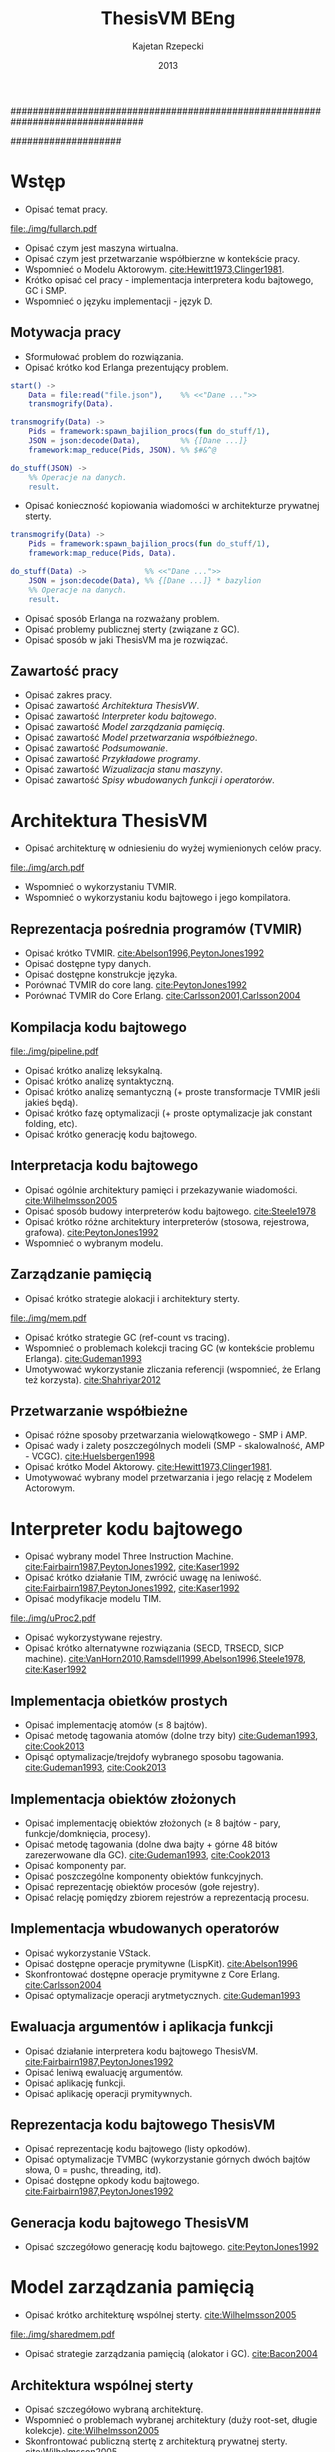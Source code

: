 ################################################################################
#+TITLE: ThesisVM BEng
#+AUTHOR: Kajetan Rzepecki
#+DATE: 2013
#
#+BEGIN_OPTIONS
#+BIND: org-export-latex-title-command ""
#+STARTUP: content
#+LaTeX_CLASS: aghdpl
#+LaTeX_CLASS_OPTIONS: [a4paper, 12pt]
#+LaTeX_HEADER: \usepackage[polish]{babel}
#+LaTeX_HEADER: \usepackage{amsmath}
#+LATEX_HEADER: \usepackage{minted}
#+LATEX_HEADER: \usepackage{listings}
#+LATEX_HEADER: \usepackage[nottoc, notlof, notlot]{tocbibind}
#+OPTIONS: tags:nil, todo:nil, toc:nil, date:nil
#+END_OPTIONS
####################

# Helpers & Stuff
#+begin_src emacs-lisp :exports none
  (add-to-list 'org-export-latex-classes
               '("aghdpl"
                 "\\documentclass{aghdpl}"
                 ("\\chapter{%s}" . "\\chapter*{%s}")
                 ("\\section{%s}" . "\\section*{%s}")
                 ("\\subsection{%s}" . "\\subsection*{%s}")
                 ("\\subsubsection{%s}" . "\\subsubsection*{%s}")
                 ("\\paragraph{%s}" . "\\paragraph*{%s}")
                 ("\\subparagraph{%s}" . "\\subparagraph*{%s}")
                 ))
  (setq org-export-latex-classes (cdr org-export-latex-classes))
#+end_src

# AGH setup:
#+BEGIN_OPTIONS
#+LATEX_HEADER: \shortauthor{K. Rzepecki}
#+LATEX_HEADER: \degreeprogramme{Informatyka}

#+LATEX_HEADER: \thesistype{Praca dyplomowa inżynierska}

#+LATEX_HEADER: \titlePL{Implementacja maszyny wirtualnej dla funkcyjnych języków programowania wspierających przetwarzanie współbieżne.}
#+LATEX_HEADER: \titleEN{Implementation of a virtual machine for functional programming languages with support for concurrent computing.}

#+LATEX_HEADER: \shorttitlePL{Implementacja maszyny wirtualnej dla funkcyjnych języków programowania \dots}
#+LATEX_HEADER: \shorttitleEN{Implementation of a virtual machine for functional programming languages \dots}

#+LATEX_HEADER: \supervisor{dr inż. Piotr Matyasik}

#+LATEX_HEADER: \department{Katedra Informatyki Stosowanej}

#+LATEX_HEADER: \faculty{Wydział Elektrotechniki, Automatyki,\protect\\[-1mm] Informatyki i Inżynierii Biomedycznej}

#+LATEX_HEADER: \acknowledgements{Serdecznie dziękuję opiekunowi pracy za wsparcie merytoryczne oraz dobre rady edytorskie pomocne w tworzeniu pracy.}
#+END_OPTIONS

# Title pages & table of contents:
#+begin_latex
\titlepages
\tableofcontents
#+end_latex

# List of Listings specific:
#+begin_latex
\newcommand{\listlistingname}{\bfseries\Large{Spis listingów}}
\newlistof[chapter]{mylisting}{mlol}{\listlistingname}
\newcommand{\mylisting}[1]{%
  \refstepcounter{mylisting}%
  #1%
  \addcontentsline{mlol}{figure}
    {\protect\numberline{\thechapter.\thelisting}#1}\par%
}
\renewcommand{\cftbeforemloltitleskip}{20mm}
\renewcommand{\cftaftermloltitleskip}{5mm}
#+end_latex

* Wstęp
- Opisać temat pracy.

#+begin_center
#+label: ref:vm-arch
#+caption: Schemat interakcji z Maszyną Wirtualną.
#+attr_latex: scale=0.7
[[file:./img/fullarch.pdf]]
#+end_center

- Opisać czym jest maszyna wirtualna.
- Opisać czym jest przetwarzanie współbierzne w kontekście pracy.
- Wspomnieć o Modelu Aktorowym. [[cite:Hewitt1973,Clinger1981]].
- Krótko opisać cel pracy - implementacja interpretera kodu bajtowego, GC i SMP.
- Wspomnieć o języku implementacji - język D.

** Motywacja pracy
- Sformułować problem do rozwiązania.
- Opisać krótko kod Erlanga prezentujący problem.

#+latex: \begin{listing}[ht]
#+latex: \caption{\mylisting{Fragment kodu prezentujący problem występujący w języku Erlang.}}
#+latex: \label{erlang-problem}
#+bind: org-export-latex-minted-options (("frame" "single"))
#+begin_src erlang
start() ->
    Data = file:read("file.json"),    %% <<"Dane ...">>
    transmogrify(Data).

transmogrify(Data) ->
    Pids = framework:spawn_bajilion_procs(fun do_stuff/1),
    JSON = json:decode(Data),         %% {[Dane ...]}
    framework:map_reduce(Pids, JSON). %% $#&^@

do_stuff(JSON) ->
    %% Operacje na danych.
    result.
#+end_src
#+bind: org-export-latex-minted-options ()
#+latex: \end{listing}

- Opisać konieczność kopiowania wiadomości w architekturze prywatnej sterty.

#+latex: \begin{listing}[ht]
#+latex: \caption{\mylisting{Suboptymalne rozwiązanie problemu w języku Erlang.}}
#+latex: \label{erlang-solution}
#+bind: org-export-latex-minted-options (("frame" "lines"))
#+begin_src erlang
transmogrify(Data) ->
    Pids = framework:spawn_bajilion_procs(fun do_stuff/1),
    framework:map_reduce(Pids, Data).

do_stuff(Data) ->             %% <<"Dane ...">>
    JSON = json:decode(Data), %% {[Dane ...]} * bazylion
    %% Operacje na danych.
    result.
#+end_src
#+bind: org-export-latex-minted-options ()
#+latex: \end{listing}

- Opisać sposób Erlanga na rozważany problem.
- Opisać problemy publicznej sterty (związane z GC).
- Opisać sposób w jaki ThesisVM ma je rozwiązać.

** Zawartość pracy
- Opisać zakres pracy.
- Opisać zawartość [[Architektura ThesisVW]].
- Opisać zawartość [[Interpreter kodu bajtowego]].
- Opisać zawartość [[Model zarządzania pamięcią]].
- Opisać zawartość [[Model przetwarzania współbieżnego]].
- Opisać zawartość [[Podsumowanie]].
- Opisać zawartość [[Przykładowe programy]].
- Opisać zawartość [[Wizualizacja stanu maszyny]].
- Opisać zawartość [[Spisy wbudowanych funkcji i operatorów]].

* Architektura ThesisVM
- Opisać architekturę w odniesieniu do wyżej wymienionych celów pracy.

#+begin_center
#+label: ref:tvm-arch
#+caption: Architektura maszyny wirtualnej ThesisVM.
#+attr_latex: scale=1.0
[[file:./img/arch.pdf]]
#+end_center

- Wspomnieć o wykorzystaniu TVMIR.
- Wspomnieć o wykorzystaniu kodu bajtowego i jego kompilatora.

** Reprezentacja pośrednia programów (TVMIR)
- Opisać krótko TVMIR. [[cite:Abelson1996,PeytonJones1992]]
- Opisać dostępne typy danych.
- Opisać dostępne konstrukcje języka.
- Porównać TVMIR do core lang. [[cite:PeytonJones1992]]
- Porównać TVMIR do Core Erlang. [[cite:Carlsson2001,Carlsson2004]]

** Kompilacja kodu bajtowego

# TODO Extend this a little bit.
#+begin_center
#+label: ref:tvm-compiler-pipeline
#+caption: /Pipeline/ kompilatora kodu bajtowego ThesisVM.
#+attr_latex: scale=0.8
[[file:./img/pipeline.pdf]]
#+end_center

- Opisać krótko analizę leksykalną.
- Opisać krótko analizę syntaktyczną.
- Opisać krótko analizę semantyczną (+ proste transformacje TVMIR jeśli jakieś będą).
- Opisać krótko fazę optymalizacji (+ proste optymalizacje jak constant folding, etc).
- Opisać krótko generację kodu bajtowego.

** Interpretacja kodu bajtowego
- Opisać ogólnie architektury pamięci i przekazywanie wiadomości. [[cite:Wilhelmsson2005]]
- Opisać sposób budowy interpreterów kodu bajtowego. [[cite:Steele1978]]
- Opisać krótko różne architektury interpreterów (stosowa, rejestrowa, grafowa). [[cite:PeytonJones1992]]
- Wspomnieć o wybranym modelu.

** Zarządzanie pamięcią
- Opisać krótko strategie alokacji i architektury sterty.

# TODO Actually make this.
#+begin_center
#+label: ref:tvm-arch
#+caption: Modele wykorzystania pamięci maszyn wirtualnych.
#+attr_latex: scale=1.0
[[file:./img/mem.pdf]]
#+end_center

- Opisać krótko strategie GC (ref-count vs tracing).
- Wspomnieć o problemach kolekcji tracing GC (w kontekście problemu Erlanga). [[cite:Gudeman1993]]
- Umotywować wykorzystanie zliczania referencji (wspomnieć, że Erlang też korzysta). [[cite:Shahriyar2012]]

** Przetwarzanie współbieżne
- Opisać różne sposoby przetwarzania wielowątkowego - SMP i AMP.
- Opisać wady i zalety poszczególnych modeli (SMP - skalowalność, AMP - VCGC). [[cite:Huelsbergen1998]]
- Opisać krótko Model Aktorowy. [[cite:Hewitt1973,Clinger1981]].
- Umotywować wybrany model przetwarzania i jego relację z Modelem Actorowym.

* Interpreter kodu bajtowego

- Opisać wybrany model Three Instruction Machine. [[cite:Fairbairn1987,PeytonJones1992]], [[cite:Kaser1992]]
- Opisać krótko działanie TIM, zwrócić uwagę na leniwość. [[cite:Fairbairn1987,PeytonJones1992]], [[cite:Kaser1992]]
- Opisać modyfikacje modelu TIM.

#+begin_center
#+label: ref:tvm-regs
#+caption: Schemat stanu maszyny wirtualnej.
#+attr_latex: scale=1.5
[[file:./img/uProc2.pdf]]
#+end_center

- Opisać wykorzystywane rejestry.
- Opisać krótko alternatywne rozwiązania (SECD, TRSECD, SICP machine). [[cite:VanHorn2010,Ramsdell1999,Abelson1996,Steele1978]], [[cite:Kaser1992]]

** Implementacja obietków prostych
- Opisać implementację atomów ($\leq$ 8 bajtów).
- Opisać metodę tagowania atomów (dolne trzy bity) [[cite:Gudeman1993]], [[cite:Cook2013]]
- Opisąć optymalizacje/trejdofy wybranego sposobu tagowania. [[cite:Gudeman1993]], [[cite:Cook2013]]

** Implementacja obiektów złożonych
- Opisać implementację obiektów złożonych ($\geq$ 8 bajtów - pary, funkcje/domknięcia, procesy).
- Opisać metodę tagowania (dolne dwa bajty + górne 48 bitów zarezerwowane dla GC). [[cite:Gudeman1993]], [[cite:Cook2013]]
- Opisać komponenty par.
- Opisać poszczególne komponenty obiektów funkcyjnych.
- Opisać reprezentację obiektów procesów (gołe rejestry).
- Opisać relację pomiędzy zbiorem rejestrów a reprezentacją procesu.

** Implementacja wbudowanych operatorów
- Opisać wykorzystanie VStack.
- Opisać dostępne operacje prymitywne (LispKit). [[cite:Abelson1996]]
- Skonfrontować dostępne operacje prymitywne z Core Erlang. [[cite:Carlsson2004]]
- Opisać optymalizacje operacji arytmetycznych. [[cite:Gudeman1993]]

** Ewaluacja argumentów i aplikacja funkcji
- Opisać działanie interpretera kodu bajtowego ThesisVM. [[cite:Fairbairn1987,PeytonJones1992]]
- Opisać leniwą ewaluację argumentów.
- Opisać aplikację funkcji.
- Opisać aplikację operacji prymitywnych.

** Reprezentacja kodu bajtowego ThesisVM
- Opisać reprezentację kodu bajtowego (listy opkodów).
- Opisać optymalizacje TVMBC (wykorzystanie górnych dwóch bajtów słowa, 0 = pushc, threading, itd).
- Opisać dostępne opkody kodu bajtowego. [[cite:Fairbairn1987,PeytonJones1992]]

** Generacja kodu bajtowego ThesisVM
- Opisać szczegółowo generację kodu bajtowego. [[cite:PeytonJones1992]]

* Model zarządzania pamięcią
- Opisać krótko architekturę wspólnej sterty. [[cite:Wilhelmsson2005]]

# TODO Actually make this.
#+begin_center
#+label: ref:tvm-shared-mem
#+caption: Model wspólnej pamięci ThesisVM.
#+attr_latex: scale=1.0
[[file:./img/sharedmem.pdf]]
#+end_center

- Opisać strategie zarządzania pamięcią (alokator i GC). [[cite:Bacon2004]]

** Architektura wspólnej sterty
- Opisać szczegółowo wybraną architekturę.
- Wspomnieć o problemach wybranej architektury (duży root-set, długie kolekcje). [[cite:Wilhelmsson2005]]
- Skonfrontować publiczną stertę z architekturą prywatnej sterty. [[cite:Wilhelmsson2005]]
- Wspomnieć o problemach prywatnej sterty (powolne przekazywanie wiadomości przez kopiowanie). cite:Wilhelmsson2005
- Wspomnieć o istnieniu rozwiązań hybrydowych. [[cite:Wilhelmsson2005]]
- Wspomnięć o problemach rozwiązań hybrydowych (usunięte z Erlang/OTP R15B02).

** Implementacja alokatora obiektów
- Opisać działanie kaskadowego alokatora.

# TODO Actually make this.
#+begin_center
#+label: ref:tvm-alloc
#+caption: Schemat kaskadowych alokatorów.
#+attr_latex: scale=1.0
[[file:./img/allocator.pdf]]
#+end_center

- Opisać implementację wykorzystanego alokatora.
- Opisać optymalizacje alokatora (wykorzystanie free listy).
- Opisać zmiany wprowadzone w stanie maszyny wirtualnej (dodatkowe rejestry).
- Opisać krótko alternatywne rozwiązania (mallocator, etc).

** Kolekcja nieosiągalnych obiektów
- Opisać leniwe zliczanie referencji. [[cite:Boehm2004]]

# TODO Actually make this.
#+begin_center
#+label: ref:tvm-lazy-refcount
#+caption: Schemat działania algorytmu leniwego zliczania referencji.
#+attr_latex: scale=0.8
[[file:./img/lazyrefcount.pdf]]
#+end_center

- Opisać implementację algorytmu leniwego zliczania referencji. [[cite:Bacon2004]]
- Opisać konieczność wykorzystania operacji atomowych i barier pamięci (liczniki referencji).

#+begin_center
#+label: ref:tvm-gc-regs
#+caption: Schemat rejestrów wymaganych przez implementację kolektora obiektów nieosiągalnych.
#+attr_latex: scale=1.5
[[file:./img/GC2.pdf]]
#+end_center

- Opisać zmiany wprowadzone w stanie maszyny wirtualnej (dodatkowe rejestry).
- Opisać narzut pamięci związany z licznikiem referencji i leniwością algorytmu. cite:Boehm2004,Bacon2004
- Opisać krótko wady, możliwe usprawnienia i alternatywne rozwiązania (zaproponowane przez Joe'go oraz VCGC) [[cite:Armstrong1995,Huelsbergen1998]]

** Kolekcja obiektów cyklicznych
- Opisać, że obiekty cykliczne nie występują.
- Wspomnieć o możliwości zaimplementowania zapasowego stop-the-world GC.
- Wspomnieć o możliwości cyklicznego uruchamiania D'owego GC.

* Model przetwarzania współbieżnego
- Opisać bardziej szczegółowo Model Aktorowy i asynchroniczne przekazywanie wiadomości. [[cite:Hewitt1973,Clinger1981]]

# TODO Actually make this.
#+begin_center
#+label: ref:tvm-smp
#+caption: Schemat symetrycznego multiprocesora ThesisVM.
#+attr_latex: scale=1.0
[[file:./img/SMP2.pdf]]
#+end_center

- Opisać bardziej szczegółowo działanie SMP - wiadomości kontrolne oraz RQue.

** Implementacja Modelu Aktorowego
- Opisać logiczną autonomiczność procesów (brak mutacji = inne procesy nie mogą ingerować).
- Opisać sposób porozumiewania się procesów (kolejki nieblokujące). [[cite:MichaelScott1996,Herlihy2002]]
- Opisać implementację kolejek nieblokujących (+ weryfikacja poprawności). [[cite:MichaelScott1996,]]Groves2008
- Opisać sposób pobierania wiadomości z kolejki.

#+begin_center
#+label: ref:tvm-actor-regs
#+caption: Schemat rejestrów wymaganych przez implementację Modelu Aktorowego.
#+attr_latex: scale=1.5
[[file:./img/Actor2.pdf]]
#+end_center

- Opisać zmiany wprowadzone w stanie maszyny wirtualnej (dodatkowe rejestry).
- Opisać krótko wady i możliwe usprawnienia zastosowanego rozwiązania (dynamic size, wait-free, optimistic FIFO). [[cite:Herlihy2002,Kogan2011,Ladan-Mozes2004]]
- Opisać krótko alternatywne podejścia (synchroniczne przekazywanie wiadomości - kanały, locki/mutexy/semafory).

** Implementacja przesyłania wiadomości
- Opisać implementację prymitywów =send= oraz =receive=.
- Zwrócić uwagę na konieczność wykorzystania operacji atomowych oraz barier pamięci.
- Snippet kodu przesyłającego wiadomość.

# TODO Actually make this.
#+begin_center
#+label: ref:tvm-lazy-refcount
#+caption: Schemat działania przesyłania wiadomości.
#+attr_latex: scale=0.8
[[file:./img/messagepassing.pdf]]
#+end_center

- Opisać co dzieje się podczas wysyłania wiadomości.
- Zwrócić uwagę na fakt, że problem kopiowania został zniwelowany kosztem lekkich barier pamięci.

** Harmonogramowanie procesów
- Opisać sposób harmonogramowania procesów (brak load-balancingu, losowy spawn)
- Opisać implementację prymitywów =spawn= i =sleep= oraz sleep-table.
- Opisać wiadomości kontrolne.

# TODO Move this to earlier section?
#+begin_center
#+label: ref:tvm-scheduler-regs
#+caption: Schemat rejestrów wymaganych przez usprawnienia hanmonogramowania SMP.
#+attr_latex: scale=1.5
[[file:./img/Scheduler2.pdf]]
#+end_center

- Opisać możliwe usprawnienia (load-balancing i dzielenie zużycia).

* Podsumowanie
- Opisać co udało się zrobić.
- Opisać czego nie udało się zrobić (+ możliwe usprawnienia).
- Opisać plany na przyszły rozwój projektu (priorytet procesów, load balancing SMP, wsparcie dla Core Erlang, bytecode threading, przebiegi optymalizacyjne podczas kompilacji, umożliwienie dystrybucji na wiele maszyn, zapasowy kolektor śmieci cyklicznych, opcja wykorzystania sterty prywatnej i autonomicznego alokatora, natywna kompilacja JIT, wektory, data-level parallelism).

** Leniwe zliczanie referencji
- Przeanalizować szybkość, pauzy, zużycie pamięci.

** Przesyłanie wiadomości
- Przeanalizować szybkość przesyłania wiadomości/konieczność czekania procesów, wielkość kolejek wiadomości.


# The bibliography
#+begin_latex
\bibliographystyle{ieeetr}
\bibliography{bibs}
#+end_latex

#+latex: \appendix
* Przykładowe programy
- Opisać sposób uruchamiania maszyny wirtualnej.
- Hello world.
- Factorial.
- Fibonacci.
- Concurrent Hello world.
- Map-reduce.

* Wizualizacja stanu maszyny wirtualnej
- Opisać narzędzie do rysowania grafów stanu maszyny i dać kilka przykładów.

* Spisy wbudowanych funkcji i operatorów
#+begin_latex
{\Large\noindent\textbf{Spis funkcji wbudowanych}}
#+end_latex

- Wylistować funkcje wbudowane.

#+begin_latex
\vspace{2cm}
{\Large\noindent\textbf{Spis operatorów wbudowanych}}
#+end_latex

- Wylistować operacje prymitywne.

* Spisy rysunków, fragmentów kodu i tablic
#+begin_latex
\begingroup
  \renewcommand*{\addvspace}[1]{}
  \listoffigures
  \listofmylisting
  \listoftables
\endgroup
#+end_latex

